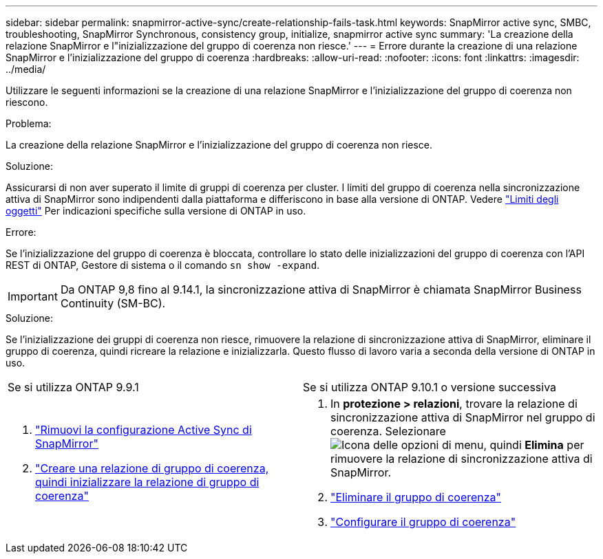 ---
sidebar: sidebar 
permalink: snapmirror-active-sync/create-relationship-fails-task.html 
keywords: SnapMirror active sync, SMBC, troubleshooting, SnapMirror Synchronous, consistency group, initialize, snapmirror active sync 
summary: 'La creazione della relazione SnapMirror e l"inizializzazione del gruppo di coerenza non riesce.' 
---
= Errore durante la creazione di una relazione SnapMirror e l'inizializzazione del gruppo di coerenza
:hardbreaks:
:allow-uri-read: 
:nofooter: 
:icons: font
:linkattrs: 
:imagesdir: ../media/


[role="lead"]
Utilizzare le seguenti informazioni se la creazione di una relazione SnapMirror e l'inizializzazione del gruppo di coerenza non riescono.

.Problema:
La creazione della relazione SnapMirror e l'inizializzazione del gruppo di coerenza non riesce.

.Soluzione:
Assicurarsi di non aver superato il limite di gruppi di coerenza per cluster. I limiti del gruppo di coerenza nella sincronizzazione attiva di SnapMirror sono indipendenti dalla piattaforma e differiscono in base alla versione di ONTAP. Vedere link:limits-reference.html["Limiti degli oggetti"] Per indicazioni specifiche sulla versione di ONTAP in uso.

.Errore:
Se l'inizializzazione del gruppo di coerenza è bloccata, controllare lo stato delle inizializzazioni del gruppo di coerenza con l'API REST di ONTAP, Gestore di sistema o il comando `sn show -expand`.


IMPORTANT: Da ONTAP 9,8 fino al 9.14.1, la sincronizzazione attiva di SnapMirror è chiamata SnapMirror Business Continuity (SM-BC).

.Soluzione:
Se l'inizializzazione dei gruppi di coerenza non riesce, rimuovere la relazione di sincronizzazione attiva di SnapMirror, eliminare il gruppo di coerenza, quindi ricreare la relazione e inizializzarla. Questo flusso di lavoro varia a seconda della versione di ONTAP in uso.

|===


| Se si utilizza ONTAP 9.9.1 | Se si utilizza ONTAP 9.10.1 o versione successiva 


 a| 
. link:remove-configuration-task.html["Rimuovi la configurazione Active Sync di SnapMirror"]
. link:protect-task.html["Creare una relazione di gruppo di coerenza, quindi inizializzare la relazione di gruppo di coerenza"]

 a| 
. In *protezione > relazioni*, trovare la relazione di sincronizzazione attiva di SnapMirror nel gruppo di coerenza. Selezionare image:../media/icon_kabob.gif["Icona delle opzioni di menu"], quindi *Elimina* per rimuovere la relazione di sincronizzazione attiva di SnapMirror.
. link:../consistency-groups/delete-task.html["Eliminare il gruppo di coerenza"]
. link:../consistency-groups/configure-task.html["Configurare il gruppo di coerenza"]


|===